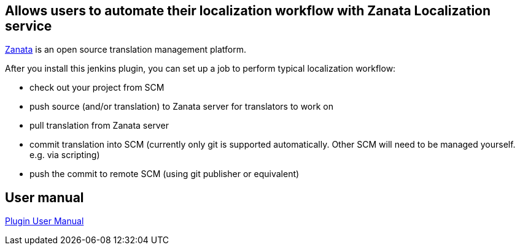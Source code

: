 [[ZanataPlugin-AllowsuserstoautomatetheirlocalizationworkflowwithZanataLocalizationservice]]
== Allows users to automate their localization workflow with Zanata Localization service

https://zanata.org/[Zanata] is an open source translation management
platform.

After you install this jenkins plugin, you can set up a job to perform
typical localization workflow:

* check out your project from SCM
* push source (and/or translation) to Zanata server for translators to
work on
* pull translation from Zanata server
* commit translation into SCM (currently only git is supported
automatically. Other SCM will need to be managed yourself. e.g. via
scripting)
* push the commit to remote SCM (using git publisher or equivalent)

[[ZanataPlugin-Usermanual]]
== User manual

http://zanata-jenkins-plugin.readthedocs.io/[Plugin User Manual]
